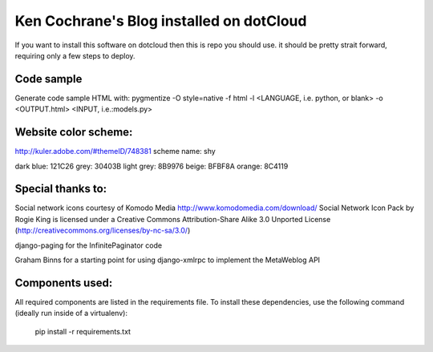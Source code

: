 Ken Cochrane's Blog installed on dotCloud
=========================================

If you want to install this software on dotcloud then this is repo you should use. it should be pretty strait forward, requiring only a few steps to deploy.


Code sample
-----------
Generate code sample HTML with:
pygmentize -O style=native -f html -l <LANGUAGE, i.e. python, or blank> -o <OUTPUT.html> <INPUT, i.e.:models.py>


Website color scheme:
---------------------
http://kuler.adobe.com/#themeID/748381
scheme name: shy

dark blue: 121C26
grey: 30403B
light grey: 8B9976
beige: BFBF8A
orange: 8C4119


Special thanks to:
------------------
Social network icons courtesy of Komodo Media
http://www.komodomedia.com/download/
Social Network Icon Pack by Rogie King is licensed under a Creative Commons Attribution-Share Alike 3.0 Unported License (http://creativecommons.org/licenses/by-nc-sa/3.0/)

django-paging for the InfinitePaginator code

Graham Binns for a starting point for using django-xmlrpc to implement the MetaWeblog API

Components used:
----------------
All required components are listed in the requirements file.  To install these dependencies, use the following command (ideally run inside of a virtualenv):

    pip install -r requirements.txt

